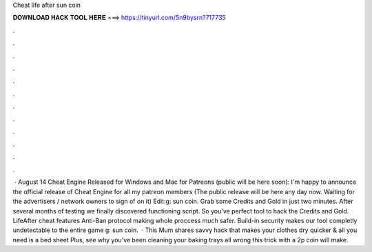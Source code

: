 Cheat life after sun coin

𝐃𝐎𝐖𝐍𝐋𝐎𝐀𝐃 𝐇𝐀𝐂𝐊 𝐓𝐎𝐎𝐋 𝐇𝐄𝐑𝐄 ===> https://tinyurl.com/5n9bysrn?717735

.

.

.

.

.

.

.

.

.

.

.

.

 · August 14 Cheat Engine Released for Windows and Mac for Patreons (public will be here soon): I'm happy to announce the official release of Cheat Engine for all my patreon members (The public release will be here any day now. Waiting for the advertisers / network owners to sign of on it) Edit:g: sun coin. Grab some Credits and Gold in just two minutes. After several months of testing we finally discovered functioning script. So you've perfect tool to hack the Credits and Gold. LifeAfter cheat features Anti-Ban protocol making whole proccess much safer. Build-in security makes our tool completly undetectable to the entire game g: sun coin.  · This Mum shares savvy hack that makes your clothes dry quicker & all you need is a bed sheet Plus, see why you’ve been cleaning your baking trays all wrong this trick with a 2p coin will make.